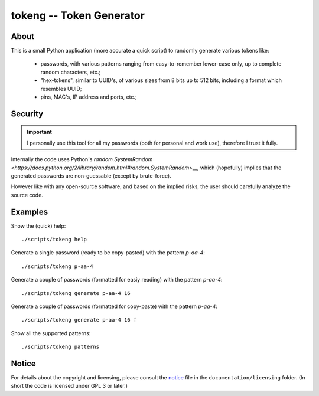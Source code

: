 
#########################
tokeng -- Token Generator
#########################


About
=====

This is a small Python application (more accurate a quick script) to randomly generate various tokens like:

 * passwords, with various patterns ranging from easy-to-remember lower-case only, up to complete random characters, etc.;
 * "hex-tokens", similar to UUID's, of various sizes from 8 bits up to 512 bits, including a format which resembles UUID;
 * pins, MAC's, IP address and ports, etc.;


Security
========

.. important:: I personally use this tool for all my passwords (both for personal and work use), therefore I trust it fully.

Internally the code uses Python's `random.SystemRandom <https://docs.python.org/2/library/random.html#random.SystemRandom`>__, which (hopefully) implies that the generated passwords are non-guessable (except by brute-force).

However like with any open-source software, and based on the implied risks, the user should carefully analyze the source code.


Examples
========

Show the (quick) help: ::

    ./scripts/tokeng help

Generate a single password (ready to be copy-pasted) with the pattern `p-aa-4`: ::

    ./scripts/tokeng p-aa-4

Generate a couple of passwords (formatted for easiy reading) with the pattern `p-aa-4`: ::

    ./scripts/tokeng generate p-aa-4 16

Generate a couple of passwords (formatted for copy-paste) with the pattern `p-aa-4`: ::

    ./scripts/tokeng generate p-aa-4 16 f

Show all the supported patterns: ::

    ./scripts/tokeng patterns


Notice
======

For details about the copyright and licensing, please consult the `notice <./documentation/licensing/notice.txt>`__ file in the ``documentation/licensing`` folder.  (In short the code is licensed under GPL 3 or later.)
